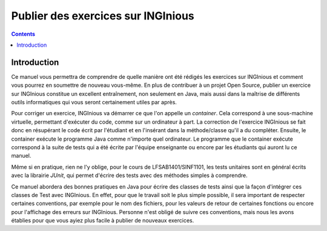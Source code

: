 ===================================
Publier des exercices sur INGInious
===================================

.. contents::

Introduction
--------------

Ce manuel vous permettra de comprendre de quelle manière ont été rédigés les exercices sur INGInious et comment vous pourrez en soumettre de nouveau vous-même. En plus de contribuer à un projet Open Source, publier un exercice sur INGInious constitue un excellent entraînement, non seulement en Java, mais aussi dans la maîtrise de différents outils informatiques qui vous seront certainement utiles par après.

Pour corriger un exercice, INGInious va démarrer ce que l'on appelle un *container*. Cela correspond à une sous-machine virtuelle, permettant d'exécuter du code, comme sur un ordinateur à part. La correction de l'exercice INGInious se fait donc en résupérant le code écrit par l'étudiant et en l'insérant dans la méthode/classe qu'il a du compléter. Ensuite, le container exécute le programme Java comme n'importe quel ordinateur. Le programme que le container exécute correspond à la suite de tests qui a été écrite par l'équipe enseignante ou encore par les étudiants qui auront lu ce manuel.

Même si en pratique, rien ne l'y oblige, pour le cours de LFSAB1401/SINF1101, les tests unitaires sont en général écrits avec la librairie `JUnit`, qui permet d'écrire des tests avec des méthodes simples à comprendre. 

Ce manuel abordera des bonnes pratiques en Java pour écrire des classes de tests ainsi que la façon d'intégrer ces classes de Test avec INGInious. En effet, pour que le travail soit le plus simple possible, il sera important de respecter certaines conventions, par exemple pour le nom des fichiers, pour les valeurs de retour de certaines fonctions ou encore pour l'affichage des erreurs sur INGInious. Personne n'est obligé de suivre ces conventions, mais nous les avons établies pour que vous ayiez plus facile à publier de nouveaux exercices.
